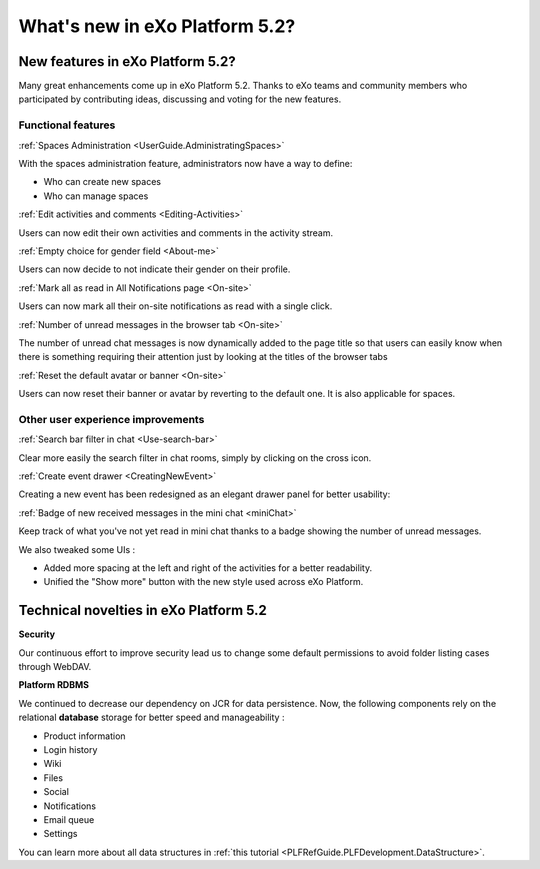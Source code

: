 .. _whatsnew:

#################################
What's new in eXo Platform 5.2?
#################################


.. _FunctionalNovelties:

==================================
New features in eXo Platform 5.2?
==================================

Many great enhancements come up in eXo Platform 5.2. Thanks to eXo teams 
and community members who participated by contributing ideas, discussing 
and voting for the new features.

Functional features
~~~~~~~~~~~~~~~~~~~~

:ref:`Spaces Administration <UserGuide.AdministratingSpaces>`

With the spaces administration feature, administrators now have a way to define:

- Who can create new spaces
- Who can manage spaces

|image0|


:ref:`Edit activities and comments <Editing-Activities>`

Users can now edit their own activities and comments in the activity stream.

|image1|


:ref:`Empty choice for gender field <About-me>`

Users can now decide to not indicate their gender on their profile.


:ref:`Mark all as read in All Notifications page <On-site>`

Users can now mark all their on-site notifications as read with a single click.

|image2|


:ref:`Number of unread messages in the browser tab <On-site>`

The number of unread chat messages is now dynamically added to the page title  
so that users can easily know when there is something requiring their attention just 
by looking at the titles of the browser tabs


|image3|


:ref:`Reset the default avatar or banner <On-site>`

Users can now reset their banner or avatar by reverting to the default one.
It is also applicable for spaces.

|image4|

Other user experience improvements
~~~~~~~~~~~~~~~~~~~~~~~~~~~~~~~~~~~~

:ref:`Search bar filter in chat <Use-search-bar>`

Clear more easily the search filter in chat rooms, simply
by clicking on the cross icon.

|image5|


:ref:`Create event drawer <CreatingNewEvent>`

Creating a new event has been redesigned as an elegant drawer panel for better usability:

|image6|
 
 
:ref:`Badge of new received messages in the mini chat <miniChat>`

Keep track of what you've not yet read in mini chat thanks to a badge showing 
the number of unread messages.

|image7|

We also tweaked some UIs :

-  Added more spacing at the left and right of the activities for a better readability.
-  Unified the "Show more" button with the new style used across eXo Platform.

.. _TechnicalNovelties:

========================================
Technical novelties in eXo Platform 5.2
========================================

**Security**

Our continuous effort to improve security lead us to 
change some default permissions to avoid folder listing cases through WebDAV.

**Platform RDBMS**

We continued to decrease our dependency on JCR 
for data persistence. Now, the following components rely on the relational 
**database** storage for better speed and manageability :

-  Product information
-  Login history
-  Wiki
-  Files
-  Social
-  Notifications
-  Email queue
-  Settings

You can learn more about all data structures in 
:ref:`this tutorial <PLFRefGuide.PLFDevelopment.DataStructure>`.


.. |image0| image:: images/platform/SpacesAdministration.png
.. |image1| image:: images/platform/delete_edit.png
.. |image2| image:: images/social/MArkAllRead.png
.. |image3| image:: images/social/Notifications_Web_tab.png
.. |image4| image:: images/social/update_reset_banner.png
.. |image5| image:: images/chat/filter_3.png
.. |image6| image:: images/calendar/Add_event_drawer.png
.. |image7| image:: images/chat/unread_chat_msg.png

